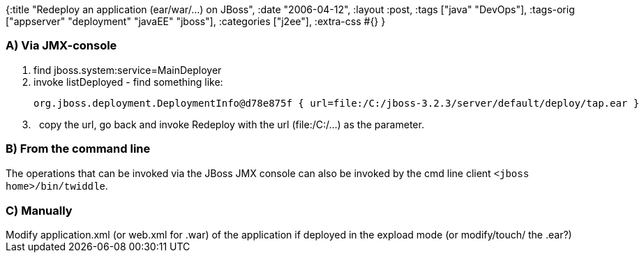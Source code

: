 {:title "Redeploy an application (ear/war/…) on JBoss",
 :date "2006-04-12",
 :layout :post,
 :tags ["java" "DevOps"],
 :tags-orig ["appserver" "deployment" "javaEE" "jboss"],
 :categories ["j2ee"],
 :extra-css #{}
}

++++
<h3>A) Via JMX-console</h3>
<ol>
<li>find jboss.system:service=MainDeployer</li>
<li>invoke listDeployed - find something like:<br /><pre>org.jboss.deployment.DeploymentInfo@d78e875f { url=file:/C:/jboss-3.2.3/server/default/deploy/tap.ear } </pre></li>
<li>&nbsp; copy the url, go back and invoke Redeploy with the url (file:/C:/...) as the parameter.</li></ol>
<h3>B) From the command line </h3>
<p>The operations that can be invoked via the JBoss JMX console can also be invoked by the cmd line client <span style="font-family:Courier New,Courier,mono;">&lt;jboss home&gt;/bin/twiddle</span>.</p>
<h3>C) Manually</h3>Modify application.xml (or web.xml for .war) of the application if deployed in the expload mode (or modify/touch/ the .ear?)<span style="font-style:italic;"><br /></span>
++++
